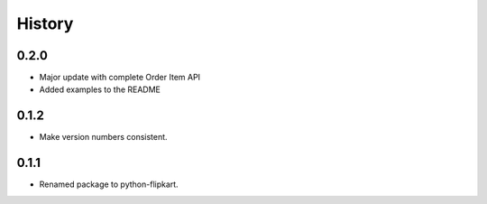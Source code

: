 .. :changelog:

History
-------

0.2.0
`````

* Major update with complete Order Item API
* Added examples to the README

0.1.2
`````

* Make version numbers consistent.

0.1.1
`````

* Renamed package to python-flipkart.
